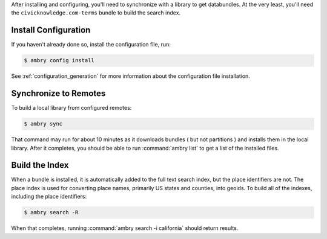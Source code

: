 .. _initialize:

After installing and configuring, you'll need to synchronize with a library to get databundles. At the very least, you'll need the ``civicknowledge.com-terms`` bundle to build the search index. 

Install Configuration
*********************



If you haven't already done so, install the configuration file, run:

.. code-block:: bash

    $ ambry config install

See :ref:`configuration_generation` for more information about the configuration file installation. 


Synchronize to Remotes
**********************

To build a local library from configured remotes:

.. code-block:: bash

    $ ambry sync
    
That command may run for about 10 minutes as it downloads bundles ( but not partitions ) and installs them in the local library. After it completes, you should be able to run :command:`ambry list` to get a list of the installed files. 

Build the Index
***************

When a bundle is installed, it is automatically added to the full text search index, but the place identifiers are not. The place index  is used for converting place names, primarily US states and counties, into geoids. To build all of the indexes, including the place identifiers: 

.. code-block:: bash

    $ ambry search -R
    
When that completes, running :command:`ambry search -i california` should return results. 

